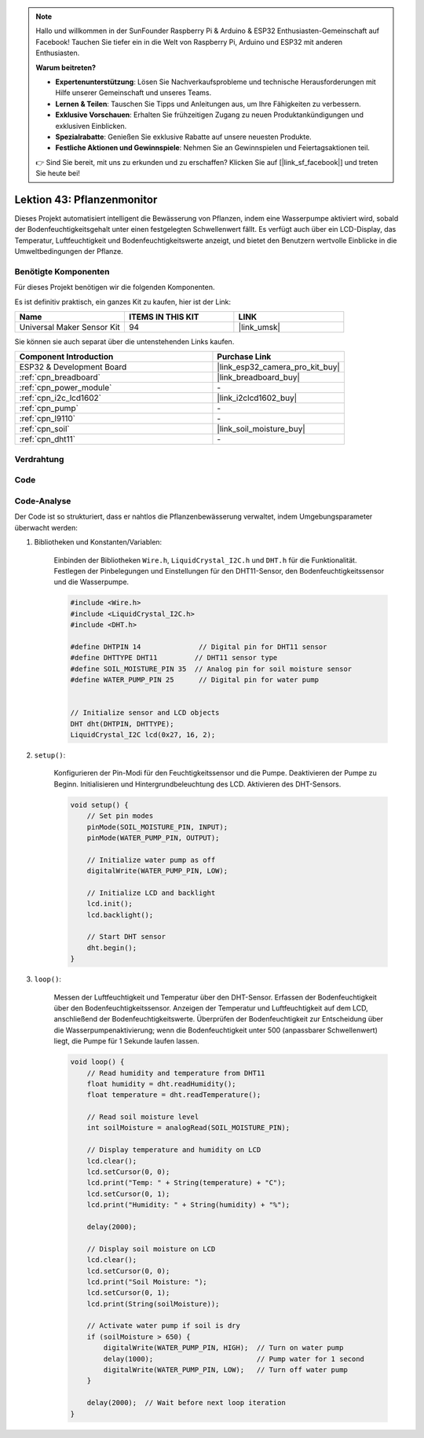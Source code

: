 .. note::

   Hallo und willkommen in der SunFounder Raspberry Pi & Arduino & ESP32 Enthusiasten-Gemeinschaft auf Facebook! Tauchen Sie tiefer ein in die Welt von Raspberry Pi, Arduino und ESP32 mit anderen Enthusiasten.

   **Warum beitreten?**

   - **Expertenunterstützung**: Lösen Sie Nachverkaufsprobleme und technische Herausforderungen mit Hilfe unserer Gemeinschaft und unseres Teams.
   - **Lernen & Teilen**: Tauschen Sie Tipps und Anleitungen aus, um Ihre Fähigkeiten zu verbessern.
   - **Exklusive Vorschauen**: Erhalten Sie frühzeitigen Zugang zu neuen Produktankündigungen und exklusiven Einblicken.
   - **Spezialrabatte**: Genießen Sie exklusive Rabatte auf unsere neuesten Produkte.
   - **Festliche Aktionen und Gewinnspiele**: Nehmen Sie an Gewinnspielen und Feiertagsaktionen teil.

   👉 Sind Sie bereit, mit uns zu erkunden und zu erschaffen? Klicken Sie auf [|link_sf_facebook|] und treten Sie heute bei!

.. _esp32_plant_monitor:

Lektion 43: Pflanzenmonitor
=============================================================

Dieses Projekt automatisiert intelligent die Bewässerung von Pflanzen, indem eine Wasserpumpe aktiviert wird, sobald der Bodenfeuchtigkeitsgehalt unter einen festgelegten Schwellenwert fällt. 
Es verfügt auch über ein LCD-Display, das Temperatur, Luftfeuchtigkeit und Bodenfeuchtigkeitswerte anzeigt, und bietet den Benutzern wertvolle Einblicke in die Umweltbedingungen der Pflanze.

Benötigte Komponenten
--------------------------

Für dieses Projekt benötigen wir die folgenden Komponenten. 

Es ist definitiv praktisch, ein ganzes Kit zu kaufen, hier ist der Link: 

.. list-table::
    :widths: 20 20 20
    :header-rows: 1

    *   - Name    
        - ITEMS IN THIS KIT
        - LINK
    *   - Universal Maker Sensor Kit
        - 94
        - |link_umsk|

Sie können sie auch separat über die untenstehenden Links kaufen.

.. list-table::
    :widths: 30 20
    :header-rows: 1

    *   - Component Introduction
        - Purchase Link

    *   - ESP32 & Development Board
        - |link_esp32_camera_pro_kit_buy|
    *   - :ref:`cpn_breadboard`
        - |link_breadboard_buy|
    *   - :ref:`cpn_power_module`
        - \-
    *   - :ref:`cpn_i2c_lcd1602`
        - |link_i2clcd1602_buy|
    *   - :ref:`cpn_pump`
        - \-
    *   - :ref:`cpn_l9110`
        - \-
    *   - :ref:`cpn_soil`
        - |link_soil_moisture_buy|
    *   - :ref:`cpn_dht11`
        - \-

Verdrahtung
---------------------------

.. image:: img/Lesson_43_Plant_monitor_esp32_bb.png
    :width: 100%


Code
---------------------------

.. raw:: html

    <iframe src=https://create.arduino.cc/editor/sunfounder01/c769b454-80f4-4516-83ce-9ff702d8627f/preview?embed style="height:510px;width:100%;margin:10px 0" frameborder=0></iframe>
    

Code-Analyse
---------------------------

Der Code ist so strukturiert, dass er nahtlos die Pflanzenbewässerung verwaltet, indem Umgebungsparameter überwacht werden:

1. Bibliotheken und Konstanten/Variablen:

    Einbinden der Bibliotheken ``Wire.h``, ``LiquidCrystal_I2C.h`` und ``DHT.h`` für die Funktionalität.
    Festlegen der Pinbelegungen und Einstellungen für den DHT11-Sensor, den Bodenfeuchtigkeitssensor und die Wasserpumpe.

    .. code-block:: arduino

        #include <Wire.h>
        #include <LiquidCrystal_I2C.h>
        #include <DHT.h>

        #define DHTPIN 14              // Digital pin for DHT11 sensor
        #define DHTTYPE DHT11         // DHT11 sensor type
        #define SOIL_MOISTURE_PIN 35  // Analog pin for soil moisture sensor
        #define WATER_PUMP_PIN 25      // Digital pin for water pump


        // Initialize sensor and LCD objects
        DHT dht(DHTPIN, DHTTYPE);
        LiquidCrystal_I2C lcd(0x27, 16, 2);



2. ``setup()``:

    Konfigurieren der Pin-Modi für den Feuchtigkeitssensor und die Pumpe.
    Deaktivieren der Pumpe zu Beginn.
    Initialisieren und Hintergrundbeleuchtung des LCD.
    Aktivieren des DHT-Sensors.

    .. code-block:: arduino

        void setup() {
            // Set pin modes
            pinMode(SOIL_MOISTURE_PIN, INPUT);
            pinMode(WATER_PUMP_PIN, OUTPUT);

            // Initialize water pump as off
            digitalWrite(WATER_PUMP_PIN, LOW);

            // Initialize LCD and backlight
            lcd.init();
            lcd.backlight();

            // Start DHT sensor
            dht.begin();
        }




3. ``loop()``:

    Messen der Luftfeuchtigkeit und Temperatur über den DHT-Sensor.
    Erfassen der Bodenfeuchtigkeit über den Bodenfeuchtigkeitssensor.
    Anzeigen der Temperatur und Luftfeuchtigkeit auf dem LCD, anschließend der Bodenfeuchtigkeitswerte.
    Überprüfen der Bodenfeuchtigkeit zur Entscheidung über die Wasserpumpenaktivierung; wenn die Bodenfeuchtigkeit unter 500 (anpassbarer Schwellenwert) liegt, die Pumpe für 1 Sekunde laufen lassen.

    .. code-block:: arduino

        void loop() {
            // Read humidity and temperature from DHT11
            float humidity = dht.readHumidity();
            float temperature = dht.readTemperature();

            // Read soil moisture level
            int soilMoisture = analogRead(SOIL_MOISTURE_PIN);

            // Display temperature and humidity on LCD
            lcd.clear();
            lcd.setCursor(0, 0);
            lcd.print("Temp: " + String(temperature) + "C");
            lcd.setCursor(0, 1);
            lcd.print("Humidity: " + String(humidity) + "%");

            delay(2000);

            // Display soil moisture on LCD
            lcd.clear();
            lcd.setCursor(0, 0);
            lcd.print("Soil Moisture: ");
            lcd.setCursor(0, 1);
            lcd.print(String(soilMoisture));

            // Activate water pump if soil is dry
            if (soilMoisture > 650) {
                digitalWrite(WATER_PUMP_PIN, HIGH);  // Turn on water pump
                delay(1000);                         // Pump water for 1 second
                digitalWrite(WATER_PUMP_PIN, LOW);   // Turn off water pump
            }

            delay(2000);  // Wait before next loop iteration
        }

